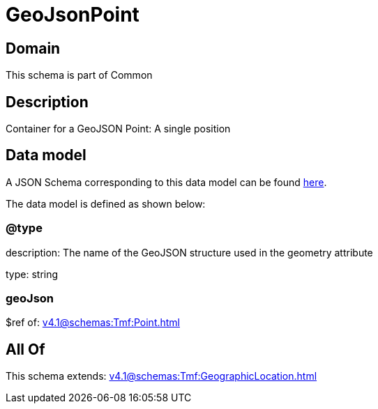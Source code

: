 = GeoJsonPoint

[#domain]
== Domain

This schema is part of Common

[#description]
== Description

Container for a GeoJSON Point: A single position


[#data_model]
== Data model

A JSON Schema corresponding to this data model can be found https://tmforum.org[here].

The data model is defined as shown below:


=== @type
description: The name of the GeoJSON structure used in the geometry attribute

type: string


=== geoJson
$ref of: xref:v4.1@schemas:Tmf:Point.adoc[]


[#all_of]
== All Of

This schema extends: xref:v4.1@schemas:Tmf:GeographicLocation.adoc[]
